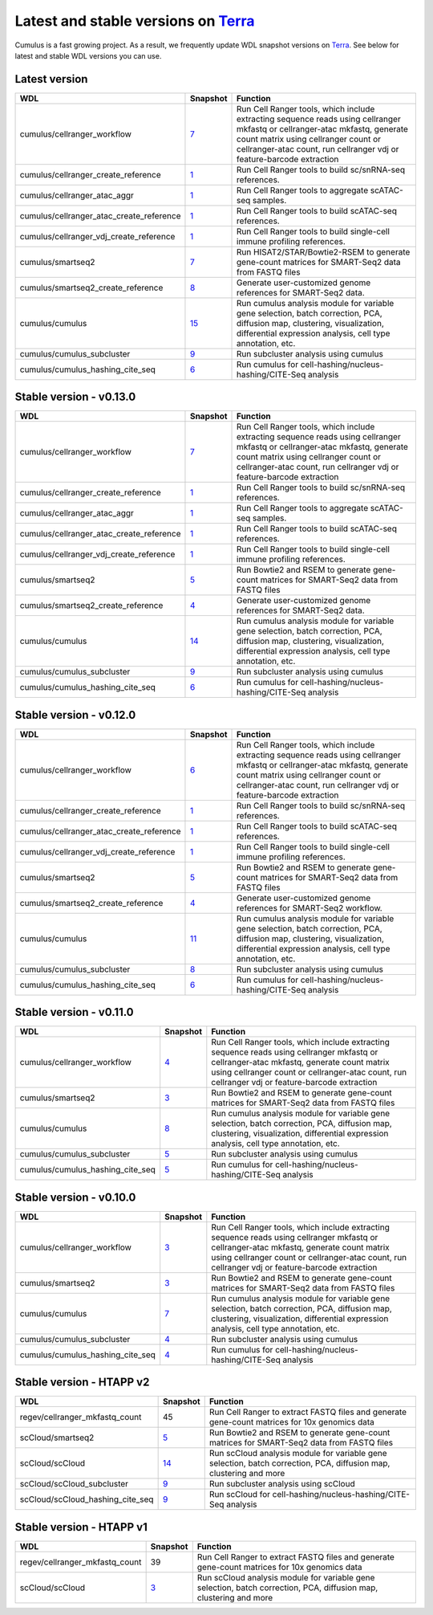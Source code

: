 Latest and stable versions on Terra_
---------------------------------------

Cumulus is a fast growing project. As a result, we frequently update WDL snapshot versions on Terra_.
See below for latest and stable WDL versions you can use.

Latest version
^^^^^^^^^^^^^^^^

.. list-table::
	:widths: 15 5 30
	:header-rows: 1

	* - WDL
	  - Snapshot
	  - Function
	* - cumulus/cellranger_workflow
	  - `7 <https://portal.firecloud.org/?return=terra#methods/cumulus/cellranger_workflow/7>`_
	  - Run Cell Ranger tools, which include extracting sequence reads using cellranger mkfastq or cellranger-atac mkfastq, generate count matrix using cellranger count or cellranger-atac count, run cellranger vdj or feature-barcode extraction
	* - cumulus/cellranger_create_reference
	  - `1 <https://portal.firecloud.org/?return=terra#methods/cumulus/cellranger_create_reference/1>`_
	  - Run Cell Ranger tools to build sc/snRNA-seq references.
	* - cumulus/cellranger_atac_aggr
	  - `1 <https://portal.firecloud.org/?return=terra#methods/cumulus/cellranger_atac_aggr/1>`_
	  - Run Cell Ranger tools to aggregate scATAC-seq samples.
	* - cumulus/cellranger_atac_create_reference
	  - `1 <https://portal.firecloud.org/?return=terra#methods/cumulus/cellranger_atac_create_reference/1>`_
	  - Run Cell Ranger tools to build scATAC-seq references.
	* - cumulus/cellranger_vdj_create_reference
	  - `1 <https://portal.firecloud.org/?return=terra#methods/cumulus/cellranger_vdj_create_reference/1>`_
	  - Run Cell Ranger tools to build single-cell immune profiling references.
	* - cumulus/smartseq2
	  - `7 <https://portal.firecloud.org/?return=terra#methods/cumulus/smartseq2/7>`_
	  - Run HISAT2/STAR/Bowtie2-RSEM to generate gene-count matrices for SMART-Seq2 data from FASTQ files
	* - cumulus/smartseq2_create_reference
	  - `8 <https://portal.firecloud.org/?return=terra#methods/cumulus/smartseq2_create_reference/8>`_
	  - Generate user-customized genome references for SMART-Seq2 data.
	* - cumulus/cumulus
	  - `15 <https://portal.firecloud.org/?return=terra#methods/cumulus/cumulus/15>`_
	  - Run cumulus analysis module for variable gene selection, batch correction, PCA, diffusion map, clustering, visualization, differential expression analysis, cell type annotation, etc.
	* - cumulus/cumulus_subcluster
	  - `9 <https://portal.firecloud.org/?return=terra#methods/cumulus/cumulus_subcluster/9>`_
	  - Run subcluster analysis using cumulus
	* - cumulus/cumulus_hashing_cite_seq
	  - `6 <https://portal.firecloud.org/?return=terra#methods/cumulus/cumulus_hashing_cite_seq/6>`_
	  - Run cumulus for cell-hashing/nucleus-hashing/CITE-Seq analysis
	  

Stable version - v0.13.0
^^^^^^^^^^^^^^^^^^^^^^^^^^

.. list-table::
	:widths: 15 5 30
	:header-rows: 1

	* - WDL
	  - Snapshot
	  - Function
	* - cumulus/cellranger_workflow
	  - `7 <https://portal.firecloud.org/?return=terra#methods/cumulus/cellranger_workflow/7>`_
	  - Run Cell Ranger tools, which include extracting sequence reads using cellranger mkfastq or cellranger-atac mkfastq, generate count matrix using cellranger count or cellranger-atac count, run cellranger vdj or feature-barcode extraction
	* - cumulus/cellranger_create_reference
	  - `1 <https://portal.firecloud.org/?return=terra#methods/cumulus/cellranger_create_reference/1>`_
	  - Run Cell Ranger tools to build sc/snRNA-seq references.
	* - cumulus/cellranger_atac_aggr
	  - `1 <https://portal.firecloud.org/?return=terra#methods/cumulus/cellranger_atac_aggr/1>`_
	  - Run Cell Ranger tools to aggregate scATAC-seq samples.
	* - cumulus/cellranger_atac_create_reference
	  - `1 <https://portal.firecloud.org/?return=terra#methods/cumulus/cellranger_atac_create_reference/1>`_
	  - Run Cell Ranger tools to build scATAC-seq references.
	* - cumulus/cellranger_vdj_create_reference
	  - `1 <https://portal.firecloud.org/?return=terra#methods/cumulus/cellranger_vdj_create_reference/1>`_
	  - Run Cell Ranger tools to build single-cell immune profiling references.
	* - cumulus/smartseq2
	  - `5 <https://portal.firecloud.org/?return=terra#methods/cumulus/smartseq2/5>`_
	  - Run Bowtie2 and RSEM to generate gene-count matrices for SMART-Seq2 data from FASTQ files
	* - cumulus/smartseq2_create_reference
	  - `4 <https://portal.firecloud.org/?return=terra#methods/cumulus/smartseq2_create_reference/4>`_
	  - Generate user-customized genome references for SMART-Seq2 data.
	* - cumulus/cumulus
	  - `14 <https://portal.firecloud.org/?return=terra#methods/cumulus/cumulus/14>`_
	  - Run cumulus analysis module for variable gene selection, batch correction, PCA, diffusion map, clustering, visualization, differential expression analysis, cell type annotation, etc.
	* - cumulus/cumulus_subcluster
	  - `9 <https://portal.firecloud.org/?return=terra#methods/cumulus/cumulus_subcluster/9>`_
	  - Run subcluster analysis using cumulus
	* - cumulus/cumulus_hashing_cite_seq
	  - `6 <https://portal.firecloud.org/?return=terra#methods/cumulus/cumulus_hashing_cite_seq/6>`_
	  - Run cumulus for cell-hashing/nucleus-hashing/CITE-Seq analysis

Stable version - v0.12.0
^^^^^^^^^^^^^^^^^^^^^^^^^^

.. list-table::
	:widths: 15 5 30
	:header-rows: 1

	* - WDL
	  - Snapshot
	  - Function
	* - cumulus/cellranger_workflow
	  - `6 <https://portal.firecloud.org/?return=terra#methods/cumulus/cellranger_workflow/6>`_
	  - Run Cell Ranger tools, which include extracting sequence reads using cellranger mkfastq or cellranger-atac mkfastq, generate count matrix using cellranger count or cellranger-atac count, run cellranger vdj or feature-barcode extraction
	* - cumulus/cellranger_create_reference
	  - `1 <https://portal.firecloud.org/?return=terra#methods/cumulus/cellranger_create_reference/1>`_
	  - Run Cell Ranger tools to build sc/snRNA-seq references.
	* - cumulus/cellranger_atac_create_reference
	  - `1 <https://portal.firecloud.org/?return=terra#methods/cumulus/cellranger_atac_create_reference/1>`_
	  - Run Cell Ranger tools to build scATAC-seq references.
	* - cumulus/cellranger_vdj_create_reference
	  - `1 <https://portal.firecloud.org/?return=terra#methods/cumulus/cellranger_vdj_create_reference/1>`_
	  - Run Cell Ranger tools to build single-cell immune profiling references.
	* - cumulus/smartseq2
	  - `5 <https://portal.firecloud.org/?return=terra#methods/cumulus/smartseq2/5>`_
	  - Run Bowtie2 and RSEM to generate gene-count matrices for SMART-Seq2 data from FASTQ files
	* - cumulus/smartseq2_create_reference
	  - `4 <https://portal.firecloud.org/?return=terra#methods/cumulus/smartseq2_create_reference/4>`_
	  - Generate user-customized genome references for SMART-Seq2 workflow.
	* - cumulus/cumulus
	  - `11 <https://portal.firecloud.org/?return=terra#methods/cumulus/cumulus/11>`_
	  - Run cumulus analysis module for variable gene selection, batch correction, PCA, diffusion map, clustering, visualization, differential expression analysis, cell type annotation, etc.
	* - cumulus/cumulus_subcluster
	  - `8 <https://portal.firecloud.org/?return=terra#methods/cumulus/cumulus_subcluster/8>`_
	  - Run subcluster analysis using cumulus
	* - cumulus/cumulus_hashing_cite_seq
	  - `6 <https://portal.firecloud.org/?return=terra#methods/cumulus/cumulus_hashing_cite_seq/6>`_
	  - Run cumulus for cell-hashing/nucleus-hashing/CITE-Seq analysis


Stable version - v0.11.0
^^^^^^^^^^^^^^^^^^^^^^^^

.. list-table::
	:widths: 15 5 30
	:header-rows: 1

	* - WDL
	  - Snapshot
	  - Function
	* - cumulus/cellranger_workflow
	  - `4 <https://portal.firecloud.org/?return=terra#methods/cumulus/cellranger_workflow/4>`_
	  - Run Cell Ranger tools, which include extracting sequence reads using cellranger mkfastq or cellranger-atac mkfastq, generate count matrix using cellranger count or cellranger-atac count, run cellranger vdj or feature-barcode extraction
	* - cumulus/smartseq2
	  - `3 <https://portal.firecloud.org/?return=terra#methods/cumulus/smartseq2/3>`_
	  - Run Bowtie2 and RSEM to generate gene-count matrices for SMART-Seq2 data from FASTQ files
	* - cumulus/cumulus
	  - `8 <https://portal.firecloud.org/?return=terra#methods/cumulus/cumulus/8>`_
	  - Run cumulus analysis module for variable gene selection, batch correction, PCA, diffusion map, clustering, visualization, differential expression analysis, cell type annotation, etc.
	* - cumulus/cumulus_subcluster
	  - `5 <https://portal.firecloud.org/?return=terra#methods/cumulus/cumulus_subcluster/5>`_
	  - Run subcluster analysis using cumulus
	* - cumulus/cumulus_hashing_cite_seq
	  - `5 <https://portal.firecloud.org/?return=terra#methods/cumulus/cumulus_hashing_cite_seq/5>`_
	  - Run cumulus for cell-hashing/nucleus-hashing/CITE-Seq analysis

Stable version - v0.10.0
^^^^^^^^^^^^^^^^^^^^^^^^

.. list-table::
	:widths: 15 5 30
	:header-rows: 1

	* - WDL
	  - Snapshot
	  - Function
	* - cumulus/cellranger_workflow
	  - `3 <https://portal.firecloud.org/?return=terra#methods/cumulus/cellranger_workflow/3>`_
	  - Run Cell Ranger tools, which include extracting sequence reads using cellranger mkfastq or cellranger-atac mkfastq, generate count matrix using cellranger count or cellranger-atac count, run cellranger vdj or feature-barcode extraction
	* - cumulus/smartseq2
	  - `3 <https://portal.firecloud.org/?return=terra#methods/cumulus/smartseq2/3>`_
	  - Run Bowtie2 and RSEM to generate gene-count matrices for SMART-Seq2 data from FASTQ files
	* - cumulus/cumulus
	  - `7 <https://portal.firecloud.org/?return=terra#methods/cumulus/cumulus/7>`_
	  - Run cumulus analysis module for variable gene selection, batch correction, PCA, diffusion map, clustering, visualization, differential expression analysis, cell type annotation, etc.
	* - cumulus/cumulus_subcluster
	  - `4 <https://portal.firecloud.org/?return=terra#methods/cumulus/cumulus_subcluster/4>`_
	  - Run subcluster analysis using cumulus
	* - cumulus/cumulus_hashing_cite_seq
	  - `4 <https://portal.firecloud.org/?return=terra#methods/cumulus/cumulus_hashing_cite_seq/4>`_
	  - Run cumulus for cell-hashing/nucleus-hashing/CITE-Seq analysis

Stable version - HTAPP v2
^^^^^^^^^^^^^^^^^^^^^^^^^

.. list-table::
	:widths: 15 5 30
	:header-rows: 1

	* - WDL
	  - Snapshot
	  - Function
	* - regev/cellranger_mkfastq_count
	  - 45
	  - Run Cell Ranger to extract FASTQ files and generate gene-count matrices for 10x genomics data
	* - scCloud/smartseq2
	  - `5 <https://portal.firecloud.org/?return=terra#methods/scCloud/smartseq2/5>`_
	  - Run Bowtie2 and RSEM to generate gene-count matrices for SMART-Seq2 data from FASTQ files
	* - scCloud/scCloud
	  - `14 <https://portal.firecloud.org/?return=terra#methods/scCloud/scCloud/14>`_
	  - Run scCloud analysis module for variable gene selection, batch correction, PCA, diffusion map, clustering and more
	* - scCloud/scCloud_subcluster
	  - `9 <https://portal.firecloud.org/?return=terra#methods/scCloud/scCloud_subcluster/9>`_
	  - Run subcluster analysis using scCloud
	* - scCloud/scCloud_hashing_cite_seq
	  - `9 <https://portal.firecloud.org/?return=terra#methods/scCloud/scCloud_hashing_cite_seq/9>`_
	  - Run scCloud for cell-hashing/nucleus-hashing/CITE-Seq analysis

Stable version - HTAPP v1
^^^^^^^^^^^^^^^^^^^^^^^^^

.. list-table::
	:widths: 15 5 30
	:header-rows: 1

	* - WDL
	  - Snapshot
	  - Function
	* - regev/cellranger_mkfastq_count
	  - 39
	  - Run Cell Ranger to extract FASTQ files and generate gene-count matrices for 10x genomics data
	* - scCloud/scCloud
	  - `3 <https://portal.firecloud.org/?return=terra#methods/scCloud/scCloud/3>`_
	  - Run scCloud analysis module for variable gene selection, batch correction, PCA, diffusion map, clustering and more

.. _Terra: https://app.terra.bio

